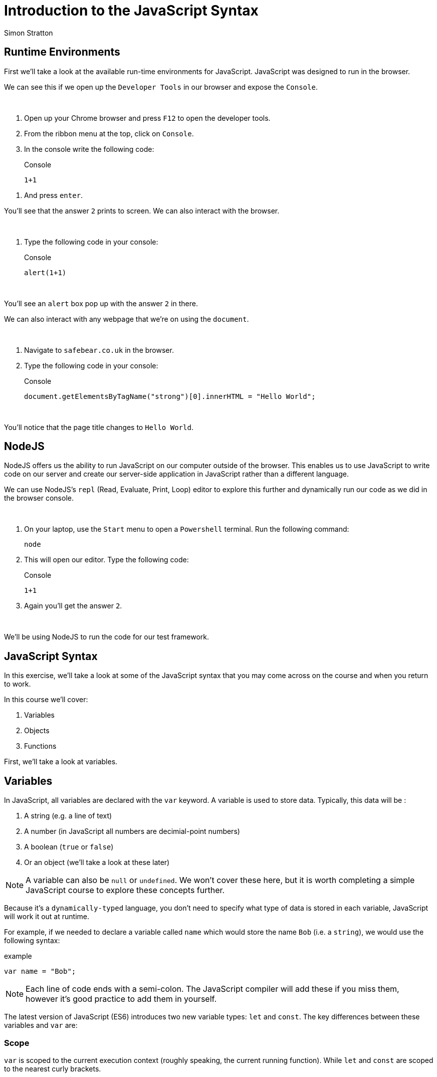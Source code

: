 = Introduction to the JavaScript Syntax
:Author: Simon Stratton
:Version: 0.1
:imagesdir: ..\images
:source-highlighter: prettify

:doctype: book

:blank: pass:[ +]

== Runtime Environments

First we'll take a look at the available run-time environments for JavaScript. JavaScript was designed to run in the browser.

We can see this if we open up the `Developer Tools` in our browser and expose the `Console`.

{blank}
*****
. Open up your Chrome browser and press `F12` to open the developer tools.
. From the ribbon menu at the top, click on `Console`.
. In the console write the following code:
+
.Console
[source,javascript]
----
1+1
----
*****
. And press `enter`.
{blank}

You'll see that the answer `2` prints to screen. We can also interact with the browser. 

{blank}
*****
. Type the following code in your console:
+
.Console
[source,javascript]
----
alert(1+1)
----
*****
{blank}

You'll see an `alert` box pop up with the answer `2` in there. 

We can also interact with any webpage that we're on using the `document`. 

{blank}
*****
. Navigate to `safebear.co.uk` in the browser.
. Type the following code in your console:
+
.Console
[source,javascript]
----
document.getElementsByTagName("strong")[0].innerHTML = "Hello World";
----
*****
{blank}

You'll notice that the page title changes to `Hello World`.

== NodeJS

NodeJS offers us the ability to run JavaScript on our computer outside of the browser. This enables us to use JavaScript to write code on our server and create our server-side application in JavaScript rather than a different language.

We can use NodeJS's `repl` (Read, Evaluate, Print, Loop) editor to explore this further and dynamically run our code as we did in the browser console.

{blank}
*****
. On your laptop, use the `Start` menu to open a `Powershell` terminal. Run the following command:
+
 node
+
. This will open our editor. Type the following code:
+
.Console
[source,javascript]
----
1+1
----
. Again you'll get the answer `2`.
*****
{blank}

We'll be using NodeJS to run the code for our test framework.

== JavaScript Syntax

In this exercise, we'll take a look at some of the JavaScript syntax that you may come across on the course and when you return to work.

In this course we'll cover:

. Variables
. Objects
. Functions

First, we'll take a look at variables.

== Variables

In JavaScript, all variables are declared with the `var` keyword. A variable is used to store data. Typically, this data will be
:

. A string (e.g. a line of text)
. A number (in JavaScript all numbers are decimial-point numbers)
. A boolean (`true` or `false`)
. Or an object (we'll take a look at these later)

NOTE: A variable can also be `null` or `undefined`. We won't cover these here, but it is worth completing a simple JavaScript course to explore these concepts further.

Because it's a `dynamically-typed` language, you don't need to specify what type of data is stored in each variable, JavaScript will work it out at runtime.

For example, if we needed to declare a variable called `name` which would store the name `Bob` (i.e. a `string`), we would use the following syntax:

.example
[source,javascript]
----
var name = "Bob";
----

NOTE: Each line of code ends with a semi-colon. The JavaScript compiler will add these if you miss them, however it's good practice to add them in yourself.

The latest version of JavaScript (ES6) introduces two new variable types: `let` and `const`. The key differences between these variables and `var` are:

=== Scope

`var` is scoped to the current execution context (roughly speaking, the current running function). While `let` and `const` are scoped to the nearest curly brackets. 

{blank}
*****
. Run the following code in your browser console or `node` repl editor (or both):
+
.example
[source,javascript]
----
var varName = "varName";
let letName = "letName";

console.log(varName);
console.log(letName);

while(varName == "varName"){
    var varName = "newVarName";
    let letName = "newLetName";
}

console.log(varName);
console.log(letName);
----
*****
{blank}

The output should be as follows:

.example
[source,javascript]
----
varName
letName
newVarName
letName
----

You can see that the `varName` variable has been updated to `newVarName`, but the `letName` variable remains the same.

=== Functionality

While the values of both the `var` and `let` variables can be changed at any point, a `const` variable cannot be updated.

{blank}
*****
. Try to run the following code:
+
.example
[source,javascript]
----
const constName = "constName";
let letName = "letName";

constName = "newConstName";
----
*****
{blank}

This code will fail as we can't update a `const` variable.

== Objects

Objects in JavaScript are simply collections of key/value pairs. The easiest way to create a new object is using an `object literal` format:

.example
[source,javascript]
----
var person = {
  firstName: "John",
  lastName: "Doe",
  age: 50,
  eyeColor: "blue"
};
----

Let's run this in the browser or in the NodeJS repl editor. JavaScript ignores white space, so we've used new lines for each key/value pair in the object for readability:

{blank}
*****
. Run the following code in your browser (using the `console` in `developer tools`):
+
.example
[source,javascript]
----
var person = {
  firstName: "John",
  lastName: "Doe",
  age: 50,
  eyeColor: "blue"
};
console.log(person);
----
*****
{blank}

This is the preferred way to create an object, as it's simple and easy to read. It's also compatible with the `JSON` (JavaScript Object Notation) syntax. `JSON` is a format for storing and exchanging data. Try the following in your browser:

{blank}
*****
. Run the following code in your browser (using the `console` in `developer tools`):
+
.example
[source,javascript]
----
var myJSON = '{"name":"John", "age":31, "city":"New York"}';
var myObj = JSON.parse(myJSON);
undefined
console.log(myObj);
----
*****
{blank}

Another (less popular) way to create an object in JavaScript is using the `new` keyword:

.example
[source,javascript]
----
var person = new Object();
person.firstName = "John";
person.lastName = "Doe";
person.age = 50;
person.eyeColor = "blue";
----

Again, let's try this out in the console:

{blank}
*****
. Run the following code in your browser (using the `console` in `developer tools`):
+
.example
[source,javascript]
----
var person = new Object();
person.firstName = "John";
person.lastName = "Doe";
person.age = 50;
person.eyeColor = "blue";
----
*****
{blank}

== Functions

Functions are pieces of code that perform an action. Type this into your browser console:

{blank}
*****
. Run the following code in your browser (using the `console` in `developer tools`):
+
.example
[source,javascript]
----
function printName(){

  alert("bob")

}
----
*****
{blank}

You can see we have created a function called `printName` that will create an `alert` in our browser. The alert will contain the name `bob`.

To run a function, we use the `()` operator. 

{blank}
*****
. Add the following line in your browser console and press `enter`.
+
.example
[source,javascript]
----
printName();
----
*****
{blank}

The alert will appear.

Functions can also have `inputs`:

{blank}
*****
. Run the following code in your browser:
+
.example
[source,javascript]
----
function printName(name){

  alert(name)

}
----
+
. Now let's run this function:
+
.example
[source,javascript]
----
printName("james");
----
*****
{blank}

This time, the alert will print the name `james`.

Functions can also have `outputs`. The `return` keyword is used in this case:

{blank}
*****
. Enter the following code in your browser:
+
.example
[source,javascript]
----
function printName(name){

  return "your name is " + name;

}
----
+
. Again, let's run this function:
+
.example
[source,javascript]
----
var message = printName("harry")
----
+
. And then find out what was returned back from the function and stored in the `message` variable:
+
.example
[source,javascript]
----
alert(message);
----
*****
{blank}

This time the alert will say `your name is harry`.

== EXTRA TIME: Other Formats for Functions

Functions can be stored in variables. In this case, you can use the variable name to run the function. For example:

.example
[source,javascript]
----
var alertName = function (){

  alert("bob")

}
----

Now we can run this using the name of the variable, which is `alertName`:

.example
[source,javascript]
----
alertName();
----

This is called an `anonymous` function as it hasn't been set with a name, however it can still be run using the variable name - and `bob` appears in an alert.

You can also immediately execute functions. These are called Immediately Invoked Function Expressions (or `IIFE` for short). Here's an example of one:

.example
[source,javascript]
----
!function() {
    alert("helen");
}();
----

This time `helen` appears in the alert straight away, without us having to `call` the function. The `!` symbol stops the browser from interpreting the `function` keyword as a definition that will be called later, instead it forces the browser to treat this line as an expression to be run.

The `()` brackets at the end will execute the function. For example, an IIFE function with an input will look like this:

.example
[source,javascript]
----
!function(name) {
    alert(name);
}("gerry");
----

This will alert the word `gerry`.

In the latest version of JavaScript (ES6), the `arrow` syntax for creating functions was introduced to make code simpler and more readable. Here's an example of a function we created earlier:

.example
[source,javascript]
----
function printName(name){

  alert(name)

}
printName("timothy");
----

And here's the same function using the `arrow` syntax:

.example
[source,javascript]
----
var printName = (name) => { alert(name) };
printName("geoffrey");
----

Try both in the browser. You'll notice that the second is simpler and easier to read, but they both do the same thing.

== EXTRA TIME: Asynchronous Functions

It's also worth noting that in JavaScript all functions are asynchronous. This means that the next function in a line of code will run before the first function has completed. It also means that the fastest function will finish first. 

The only way to `force` one function to run after another is to use a technique called a `callback`. We don't cover this on the course (as it's not necessary for our framework), however it's worth taking a short course on `JavaScript` to fully understand this concept.